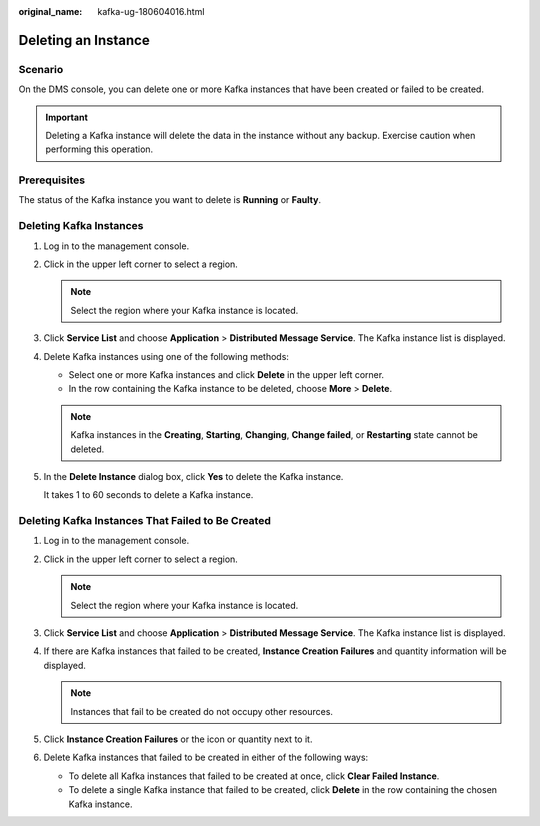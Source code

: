 :original_name: kafka-ug-180604016.html

.. _kafka-ug-180604016:

Deleting an Instance
====================

Scenario
--------

On the DMS console, you can delete one or more Kafka instances that have been created or failed to be created.

.. important::

   Deleting a Kafka instance will delete the data in the instance without any backup. Exercise caution when performing this operation.

Prerequisites
-------------

The status of the Kafka instance you want to delete is **Running** or **Faulty**.

Deleting Kafka Instances
------------------------

#. Log in to the management console.

#. Click |image1| in the upper left corner to select a region.

   .. note::

      Select the region where your Kafka instance is located.

#. Click **Service List** and choose **Application** > **Distributed Message Service**. The Kafka instance list is displayed.

#. Delete Kafka instances using one of the following methods:

   -  Select one or more Kafka instances and click **Delete** in the upper left corner.
   -  In the row containing the Kafka instance to be deleted, choose **More** > **Delete**.

   .. note::

      Kafka instances in the **Creating**, **Starting**, **Changing**, **Change failed**, or **Restarting** state cannot be deleted.

#. In the **Delete Instance** dialog box, click **Yes** to delete the Kafka instance.

   It takes 1 to 60 seconds to delete a Kafka instance.

Deleting Kafka Instances That Failed to Be Created
--------------------------------------------------

#. Log in to the management console.
#. Click |image2| in the upper left corner to select a region.

   .. note::

      Select the region where your Kafka instance is located.

#. Click **Service List** and choose **Application** > **Distributed Message Service**. The Kafka instance list is displayed.
#. If there are Kafka instances that failed to be created, **Instance Creation Failures** and quantity information will be displayed.

   .. note::

      Instances that fail to be created do not occupy other resources.

#. Click **Instance Creation Failures** or the icon or quantity next to it.
#. Delete Kafka instances that failed to be created in either of the following ways:

   -  To delete all Kafka instances that failed to be created at once, click **Clear Failed Instance**.
   -  To delete a single Kafka instance that failed to be created, click **Delete** in the row containing the chosen Kafka instance.

.. |image1| image:: /_static/images/en-us_image_0143929918.png
.. |image2| image:: /_static/images/en-us_image_0143929918.png
